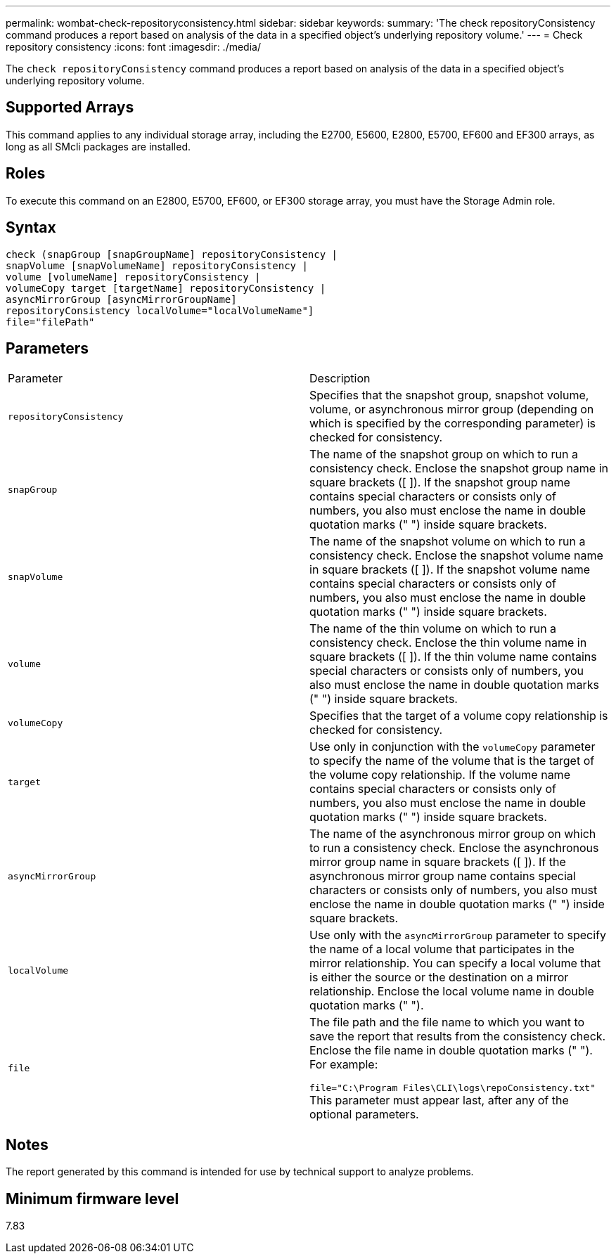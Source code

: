 ---
permalink: wombat-check-repositoryconsistency.html
sidebar: sidebar
keywords: 
summary: 'The check repositoryConsistency command produces a report based on analysis of the data in a specified object’s underlying repository volume.'
---
= Check repository consistency
:icons: font
:imagesdir: ./media/

[.lead]
The `check repositoryConsistency` command produces a report based on analysis of the data in a specified object's underlying repository volume.

== Supported Arrays

This command applies to any individual storage array, including the E2700, E5600, E2800, E5700, EF600 and EF300 arrays, as long as all SMcli packages are installed.

== Roles

To execute this command on an E2800, E5700, EF600, or EF300 storage array, you must have the Storage Admin role.

== Syntax

----
check (snapGroup [snapGroupName] repositoryConsistency |
snapVolume [snapVolumeName] repositoryConsistency |
volume [volumeName] repositoryConsistency |
volumeCopy target [targetName] repositoryConsistency |
asyncMirrorGroup [asyncMirrorGroupName]
repositoryConsistency localVolume="localVolumeName"]
file="filePath"
----

== Parameters

|===
| Parameter| Description
a|
`repositoryConsistency`
a|
Specifies that the snapshot group, snapshot volume, volume, or asynchronous mirror group (depending on which is specified by the corresponding parameter) is checked for consistency.
a|
`snapGroup`
a|
The name of the snapshot group on which to run a consistency check. Enclose the snapshot group name in square brackets ([ ]). If the snapshot group name contains special characters or consists only of numbers, you also must enclose the name in double quotation marks (" ") inside square brackets.
a|
`snapVolume`
a|
The name of the snapshot volume on which to run a consistency check. Enclose the snapshot volume name in square brackets ([ ]). If the snapshot volume name contains special characters or consists only of numbers, you also must enclose the name in double quotation marks (" ") inside square brackets.
a|
`volume`
a|
The name of the thin volume on which to run a consistency check. Enclose the thin volume name in square brackets ([ ]). If the thin volume name contains special characters or consists only of numbers, you also must enclose the name in double quotation marks (" ") inside square brackets.
a|
`volumeCopy`
a|
Specifies that the target of a volume copy relationship is checked for consistency.
a|
`target`
a|
Use only in conjunction with the `volumeCopy` parameter to specify the name of the volume that is the target of the volume copy relationship. If the volume name contains special characters or consists only of numbers, you also must enclose the name in double quotation marks (" ") inside square brackets.
a|
`asyncMirrorGroup`
a|
The name of the asynchronous mirror group on which to run a consistency check. Enclose the asynchronous mirror group name in square brackets ([ ]). If the asynchronous mirror group name contains special characters or consists only of numbers, you also must enclose the name in double quotation marks (" ") inside square brackets.
a|
`localVolume`
a|
Use only with the `asyncMirrorGroup` parameter to specify the name of a local volume that participates in the mirror relationship. You can specify a local volume that is either the source or the destination on a mirror relationship. Enclose the local volume name in double quotation marks (" ").
a|
`file`
a|
The file path and the file name to which you want to save the report that results from the consistency check. Enclose the file name in double quotation marks (" "). For example:

`file="C:\Program Files\CLI\logs\repoConsistency.txt"` This parameter must appear last, after any of the optional parameters.

|===

== Notes

The report generated by this command is intended for use by technical support to analyze problems.

== Minimum firmware level

7.83
